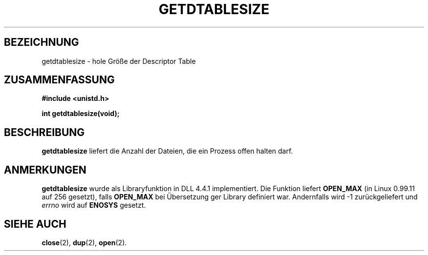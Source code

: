 .\" Hey Emacs! This file is -*- nroff -*- source.
.\"
.\" Copyright 1993 Rickard E. Faith (faith@cs.unc.edu)
.\"
.\" Permission is granted to make and distribute verbatim copies of this
.\" manual provided the copyright notice and this permission notice are
.\" preserved on all copies.
.\"
.\" Permission is granted to copy and distribute modified versions of this
.\" manual under the conditions for verbatim copying, provided that the
.\" entire resulting derived work is distributed under the terms of a
.\" permission notice identical to this one
.\" 
.\" Since the Linux kernel and libraries are constantly changing, this
.\" manual page may be incorrect or out-of-date.  The author(s) assume no
.\" responsibility for errors or omissions, or for damages resulting from
.\" the use of the information contained herein.  The author(s) may not
.\" have taken the same level of care in the production of this manual,
.\" which is licensed free of charge, as they might when working
.\" professionally.
.\" 
.\" Formatted or processed versions of this manual, if unaccompanied by
.\" the source, must acknowledge the copyright and authors of this work.
.\"
.\" German translation by René Tschirley (gremlin@cs.tu-berlin.de)
.\" Modified Mon Jun 10 12:20:47 1996 by Martin Schulze (joey@linux.de)
.\"
.TH GETDTABLESIZE 2 "22. Juli 1993" "Linux 0.99.11" "Systemaufrufe"
.SH BEZEICHNUNG
getdtablesize \- hole Größe der Descriptor Table
.SH ZUSAMMENFASSUNG
.B #include <unistd.h>
.sp
.B int getdtablesize(void);
.SH BESCHREIBUNG
.B getdtablesize
liefert die Anzahl der Dateien, die ein Prozess offen halten darf.
.SH ANMERKUNGEN
.B getdtablesize
wurde als Libraryfunktion in DLL 4.4.1 implementiert.
Die Funktion liefert 
.B OPEN_MAX
(in Linux 0.99.11 auf 256 gesetzt), falls
.B OPEN_MAX
bei Übersetzung ger Library definiert war.  Andernfalls wird -1
zurückgeliefert und 
.I errno
wird auf
.BR ENOSYS
gesetzt.
.SH "SIEHE AUCH"
.BR close (2),
.BR dup (2),
.BR open (2).

